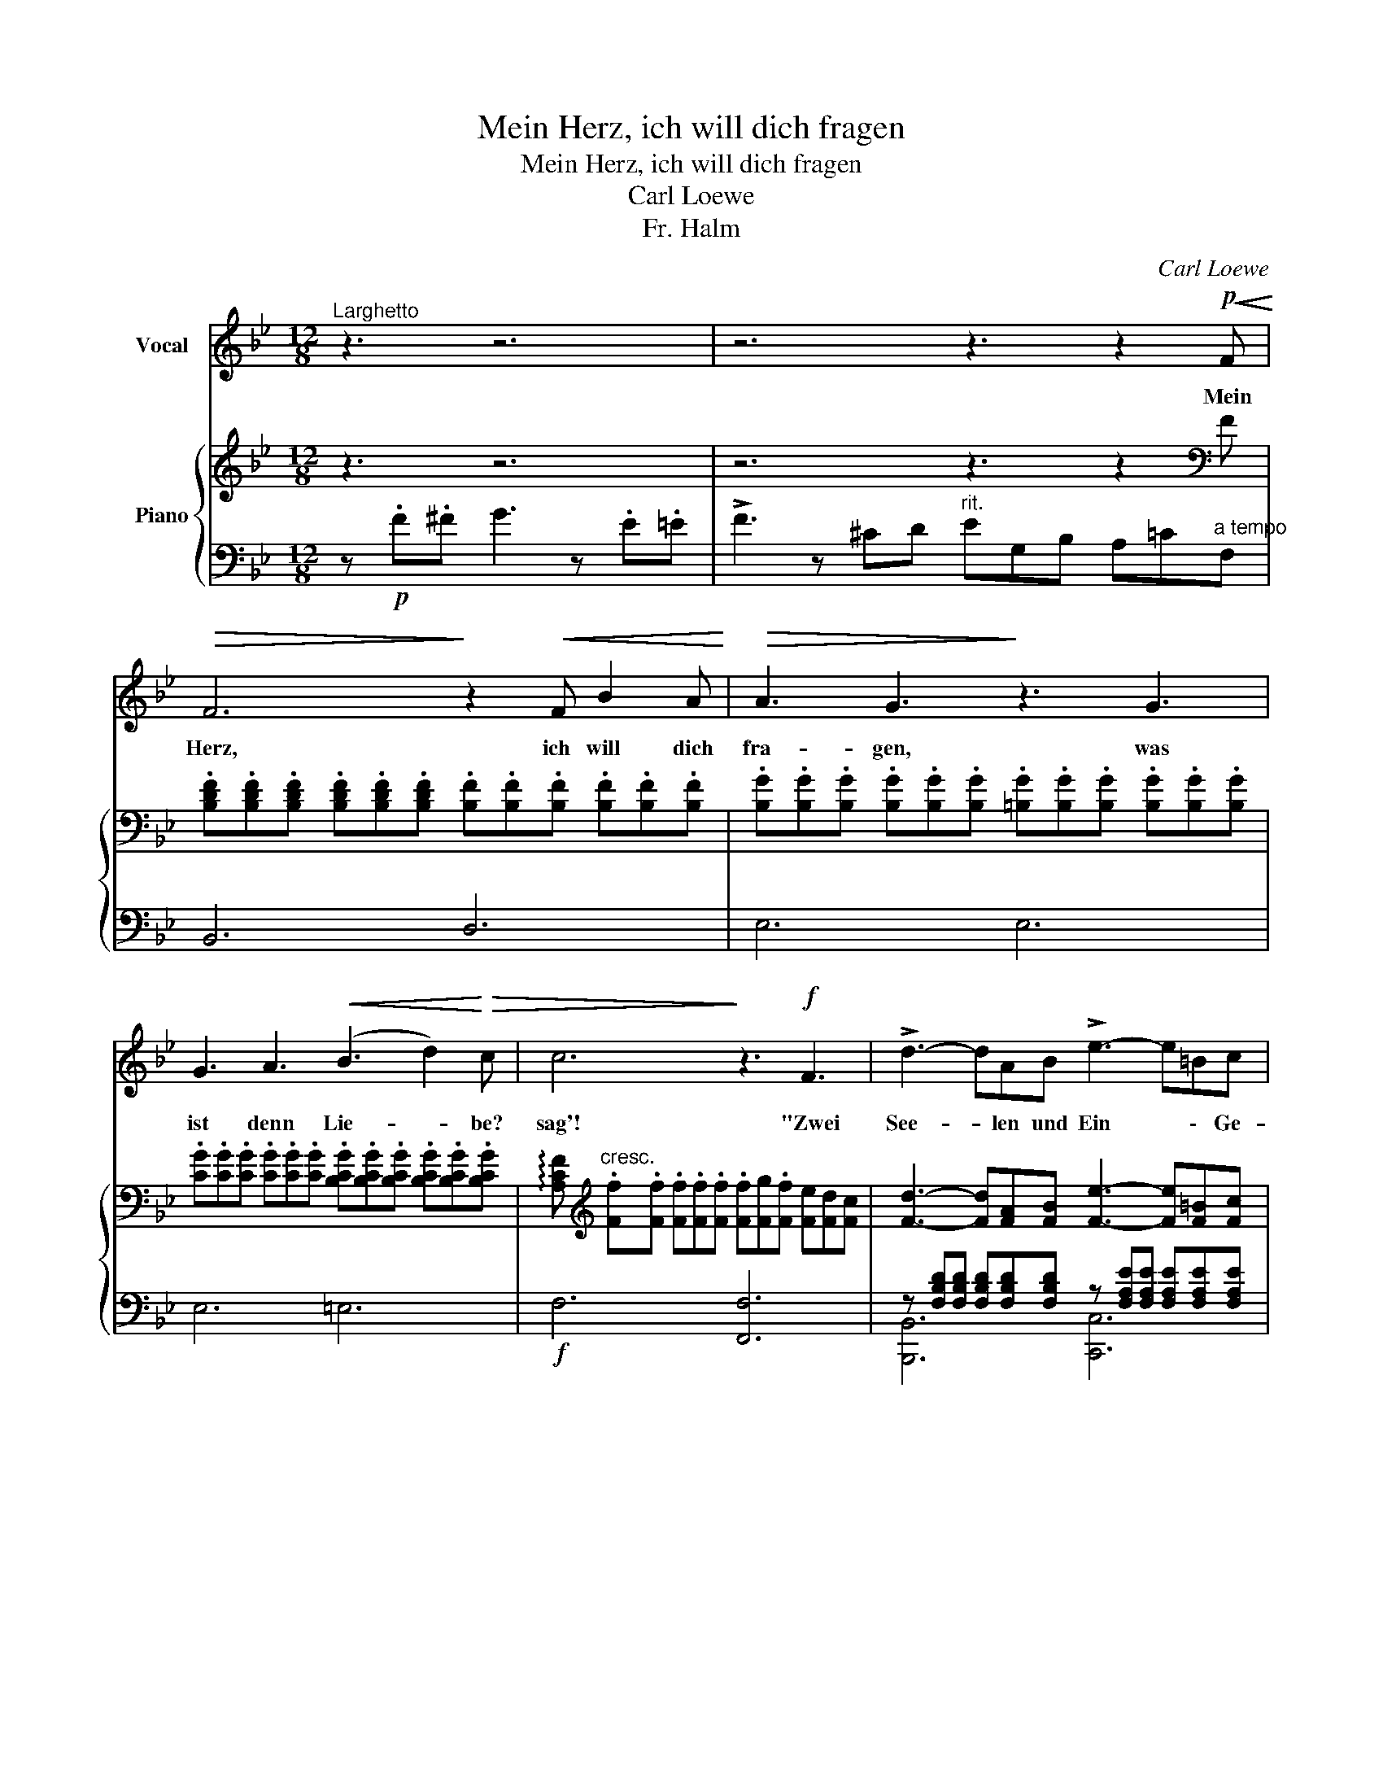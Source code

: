 X:1
T:Mein Herz, ich will dich fragen
T:Mein Herz, ich will dich fragen
T:Carl Loewe
T:Fr. Halm
C:Carl Loewe
%%score 1 { ( 2 5 ) | ( 3 4 ) }
L:1/8
M:12/8
K:Bb
V:1 treble nm="Vocal"
V:2 treble nm="Piano"
V:5 treble 
V:3 bass 
V:4 bass 
V:1
"^Larghetto" z3 z6 | z6 z3 z2!p!!<(! F!<)! |!>(! F6!>)! z2!<(! F B2 A!<)! |!>(! A3 G3!>)! z3 G3 | %4
w: |Mein|Herz, ich will dich|fra- gen, was|
 G3 A3!<(! (B3 d2)!<)!!>(! c | c6!>)! z3!f! F3 | !>!d3- dAB !>!e3- e=Bc | %7
w: ist denn Lie- * be?|sag'! "Zwei|See- * len und Ein * \- Ge-|
!>(! (f6- .f.e.d .c.B)!>)!G | (F2 B) (B2 d) (d2 c) (!>!g2 f) | (f6- .f.e.d .c.B)G | %10
w: dan \- \- \- ke, * zwei|Her- * zen * und * Ein *|Schlag, \- \- \- \- * zwei|
 (F2 B) (B2 d) (d2 c) (!>!g2 f) | B6 z6 | z12 | z12 | z12 | z6 z3 z2!p!"^a tempo"!<(! F!<)! | %16
w: Her- * zen * und * Ein *|Schlag!"||||Und|
!>(! F6!>)! z2!<(! F B2 A!<)! |!>(! A3 G3!>)! z3"^cresc." G3 | c6 z2 G A2 B | A6 z3!f!!<(! A3 | %20
w: sprich: wo- her kommt|Lie- be? "Sie|kommt, und sie ist|da." Und|
 d6!<)! z2!<(! A d2 c!<)! |!>(! c3 B3!>)! z3"^dim." A3 | A3 G3 z3 G2 ^F | A6 z3 z2!p! A | %24
w: spricht: wie schwin- det|Lie- be? "Die|war's nicht, der's ge-|schah, die|
 !>!c3 B3 z3 B^FG | A6 z3 z2!p! A | !>!c3 B3 z3 ^C2 C | D3 z3 z6 | z6 z3 z2!p! F | %29
w: war's nicht, der's \- ge-|schah, die|war's nicht, der's ge-|schah,|Und|
 F3- FGA B3- BA!<(!B!<)! |!>(! A3 G3!>)! z3"^cresc." G3 | G3- GAB c3- cBc | A3 z3 z3"^cresc." A3 | %33
w: wann * \- ist Lieb' * \- am|rein- stein? "Die|ih * \- rer selbst * \- ver-|gißt." Und|
 A3- ABc d3- dc!<(!d!<)! |!>(! c3 B3!>)! z3 G3 | G3 G3 G3- GFG | _A6 z3 z2 A | G3 G3 G3- GFG | %38
w: wann * \- ist Lieb' * \- am|tief- sten? "Wenn|sie am still * \- sten|ist, wenn|sie am still * \- sten|
 _A6 z3!f! A3 ||[K:E] G3- G2 G G3- G2 E | !>!c3 B3 z6 | !>!f3 d2 B A3- A2 B | G6 z3 G3 | %43
w: ist." Und|wann * ist Lieb' * am|reich- sten?|"Das ist sie, wenn * sie|gibt." Und|
 G3 z2"^dim." G B3- B2 G ||[K:Bb] =G3 B3 z3!f! e3 | _c2 B _A3 z3 z2!p! G | B6 z3"^cresc." B3 | %47
w: sprich: wie re- * det|Lie- be? "Sie|re- det nicht, sie|liebt, sie|
 !>!f2 e e3 z3 z2!p! A | B3 z3 z6 | z6 z3 z2!p!!<(! F!<)! |!>(! F6!>)! z2!<(! F B2 A!<)! | %51
w: re- det nicht, sie|liebt."|Mein|Herz, ich will dich|
!>(! A3 G3!>)! z3 G3 | G3 A3!<(! (B3 d2)!<)!!>(! c | c6!>)! z3!f! F3 | !>!d3- dAB !>!e3- e=Bc | %55
w: fra- gen, was|ist nun Lie- * be?|sag'! "Zwei|See- * len und Ein * \- Ge-|
!>(! (f6- .f.e.d .c.B)!>)!G | (F2 B) (B2 d) (d2 c) (!>!g2 f) | (f6- .f.e.d .c.B)G | %58
w: dan \- \- \- ke, * zwei|Her- * zen * und * Ein *|Schlag, \- \- \- \- * zwei|
 (F2 B) (B2 d) (d2 c) (!>!g2 f) | B6 z6 | z12 | z12 | z12 | z3 |] %64
w: Her- * zen * und * Ein *|Schlag."|||||
V:2
 z3 z6 | z6 z3 z2[K:bass] F | %2
 .[B,DF].[B,DF].[B,DF] .[B,DF].[B,DF].[B,DF] .[B,F].[B,F].[B,F] .[B,F].[B,F].[B,F] | %3
 .[B,G].[B,G].[B,G] .[B,G].[B,G].[B,G] .[=B,G].[B,G].[B,G] .[B,G].[B,G].[B,G] | %4
 .[CG].[CG].[CG] .[CG].[CG].[CG] .[B,CG].[B,CG].[B,CG] .[B,CG].[B,CG].[B,CG] | %5
 !arpeggio![A,CF][K:treble]"^cresc." .[Ff].[Ff] .[Ff].[Ff].[Ff] .[Ff][Fg].[Ff] [Fe][Fd][Fc] | %6
 [Fd]3- [Fd][FA][FB] [Fe]3- [Fe][F=B][Fc] | !>!f6- .f"^dim.".e.d .c.B.G | %8
 .F.F.[FB]"^cresc." .[FB].[FB].[Fd] .[Fd].[Fd].[Fc]"^sf" .[Acg].[Acg].[Acf] | %9
!f! [Bf][FBf][FBf] [FBf][FBf][FBf]"^dim." .f.e.d .c.B.G | %10
 .F.F.[FB] .[FB].[FB].[Fd] z"^cresc." [CEFA][CEFA] [CEFA][CEFA][CEFA] | %11
!ff! !arpeggio![B,DFB] z z z!8va(! .[aa'].[bb'] !>![c'c'']3- [c'c''].[=a=a'].[bb'] | %12
 !>![c'c'']3- [c'c''].[=a=a'].[bb'] !>![c'c'']3- [c'c''].[=a=a'].[bb'] | %13
 .[c'c''].[bb']!8va)!"^dim.".[gg'] .[ff'].[dd'].[cc'] .[Bb]!p!.[Gg].[Ff] .[Dd].[B,B].[G,G] | %14
 [F,F]3"^poco sf" [Bd]6"^poco sf" ([Bc-]3 | [Ac]3)"^poco sf" ([_AB-]3 [GB])"^rit."[E=A][EG] [EF]3 | %16
 z [DF][DF] [DF][DF][DF] z [B,F][B,F] [B,^F][B,F][B,F] | %17
 z [B,G][B,G] [B,G][B,G][B,G] z [=B,G][B,G] [B,G][B,G][B,G] | %18
 z [CG][CG] [CG][CG][CG] z [CGB][CGB] [CGB][CGB][CGB] | %19
 z [CFA][CFA] [CFA][CFA][CFA] z [EA][EA] [EA][EA][EA] | %20
!f! z [DA][DA] [DA][DA][DA] z [DAc][DAc] [DAc][DAc][DAc] | %21
 z [DGB][DGB] [DGB][DGB][DGB] z [DA][DA] [DA][DA][DA] | %22
 z [DG][DG] [DG][DG][DG] z [^CG][CG] [CG][CG][CG] | z3 z .^c.d !>!e3- edA | c3 B6 B^FG | %25
 A3- A[^c^c'][dd'] !>![ee']3- [ee'][dd'][Aa] | ([cc']3 [Bb])^FG B3 (^C3 | %27
 D)[^FA][FA] [FA][FA][FA] [FA][FA][FA] [FA][FA][FA] | %28
 [^FA][FA][FA] [FA][FA][FA] [=FA][FA][FA] [FA][EF][EF] | z6 z3 z2 B | B3- Bcd e3- ede | %31
 d3 c3 z3 c3 | c3- cde f3- fef | d3 z3 z3 d3 |!>(! !>!d3- d.c!>)!.B!>(! !>!B3- B.A!>)!.G | %35
"^dim." z [DG][DG] [DG][DG][DG] z [_DG][DG] [DG][DG][DG] |!pp! _A6- A2 .e .c2 .A | %37
[K:bass] z [_DEG][DEG] [DEG][DEG][DEG] z [B,DEG][B,DEG] [B,DEG][B,DEG][B,DEG] | %38
 [_A,CE_A]"^cresc.".[A,A].[A,A] .[A,A].[A,A].[A,A] .[A,A].[A,A].[A,A] .[A,A].[A,A].[A,A] || %39
[K:E]!f! [G,B,EG][G,B,EG][G,B,EG] [G,B,EG][G,B,EG][G,B,EG] [G,B,EG][G,B,EG][G,B,EG] [G,B,EG][G,B,EG][G,B,EG] | %40
 [A,B,DF][A,B,DF][A,B,DF] [A,B,DF][A,B,DF][A,B,DF] [A,B,DF][A,B,DF][A,B,DF] [A,B,DF][A,B,DF][A,B,DF] | %41
 [A,B,F][A,B,F][A,B,F] [A,B,F][A,B,F][A,B,F] [A,B,F][A,B,F][A,B,F] [A,B,F][A,B,F][A,B,F] | %42
 [G,B,EG][G,B,EG][G,B,EG] [G,B,EG][G,B,EG][G,B,EG]"^dim." [G,B,EG][G,B,EG][G,B,EG] [G,B,EG][G,B,EG][G,B,EG] | %43
 [G,B,DG][G,B,DG][G,B,DG] [G,B,DG][G,B,DG][G,B,DG] [G,^^CG][G,CG][G,CG] [G,CG][G,CG][G,CG] || %44
[K:Bb] [_B,_E=G]"^cresc."[B,EG][B,EG] [B,EG][B,EG][B,EG] [_DEB][DEB][DEB] [DEB][DEB][DEB] | %45
 [_CE_A]"^dim."[CEA][CEA] [CEA][CEA][CEA] [_A,=DA][A,DA][A,DA] [A,DA][A,DA][A,DA] | %46
!p! [B,EG][B,EG][B,EG] [B,EG][B,EG][B,EG][K:treble]"^cresc." [DFB][DFB][DFB] [DFB][DFB][DFB] | %47
!f! [EGBc][EGBc][EGBc] [EGBc][EGBc][EGBc]"^dim." [EFAc][EFAc][EFAc] [EFAc][EFAc][EFAc] | %48
 [DFB][Bd][Bd] [Bd][Bd][Bd] [Bd][Bd][Bd] [Bcg][Bcg][Bcg] | %49
 [Acf][Acf][Acf] [_ABf][ABf][ABf]"^rit." [GBf][EBe][EGd] [E_Gc][EFB]"^a tempo"[EF=A] | %50
 [DFB][K:bass] .[B,DF].[B,DF] .[B,DF].[B,DF].[B,DF] .[B,F].[B,F].[B,F] .[B,F].[B,F].[B,F] | %51
 .[B,G].[B,G].[B,G] .[B,G].[B,G].[B,G] .[=B,G].[B,G].[B,G] .[B,G].[B,G].[B,G] | %52
 .[CG].[CG].[CG] .[CG].[CG].[CG] .[B,CG].[B,CG].[B,CG] .[B,CG].[B,CG].[B,CG] | %53
 !arpeggio![A,CF][K:treble]"^cresc." .[Ff].[Ff] .[Ff].[Ff].[Ff] .[Ff][Fg].[Ff] [Fe][Fd][Fc] | %54
 !>![Fd]3- [Fd][FA][FB] !>![Fe]3- [Fe][F=B][Fc] | !>!f6- .f"^dim.".e.d .c.B.G | %56
 .F"^cresc.".F.[FB] .[FB].[FB].[Fd] .[Fd].[Fd].[Fc] .[Acg].[Acg].[Acf] | %57
 [Bf][FBf][FBf] [FBf][FBf][FBf] .f.e.d .c.B.G | %58
 .F.F.[FB] .[FB].[FB].[Fd] z"^cresc." [CEFA][CEFA] [CEFA][CEFA][CEFA] | %59
!ff! !arpeggio![B,DFB] z z z!8va(! .[aa'].[bb'] !>![c'c'']3- [c'c''].[=a=a'].[bb'] | %60
 !>![c'c'']3- [c'c''].[=a=a'].[bb'] !>![c'c'']3- [c'c''].[=a=a'].[bb'] | %61
 .[c'c''].[bb']!8va)!.[gg']"^dim." .[ff'].[dd'].[cc'] .[Bb].[Gg].[Ff]!p! .[Dd].[B,B].[G,G] | %62
"^sf" [F,F]12- | [F,F]3 |] %64
V:3
 z!p! .F.^F G3 z .E.=E | !>!F3 z ^CD"^rit." EG,B, A,=C"^a tempo"F, | B,,6 D,6 | E,6 E,6 | %4
 E,6 =E,6 |!f! F,6 [F,,F,]6 | %6
 z [F,B,D][F,B,D] [F,B,D][F,B,D][F,B,D] z [F,A,E][F,A,E] [F,A,E][F,A,E][F,A,E] | %7
 z [B,D][B,D] [B,D][B,D][B,D] B,3- B,C[B,^C] | [F,B,D]6 [F,A,E]3 ([EF-]3 | %9
 [DF])[D,F,B,D][D,F,B,D] [D,F,B,D][D,F,B,D][D,F,B,D] B,3- B,C[B,^C] | [F,B,D]6 [F,,F,]6 | %11
 [B,,,B,,][F,B,D][F,B,D] [F,B,D][F,B,D][F,B,D] [B,,,B,,][_A,B,DF][A,B,DF] [A,B,DF][A,B,DF][A,B,DF] | %12
 [B,,,B,,][G,B,E][G,B,E] [G,B,E][G,B,E][G,B,E] [B,,,B,,][_G,B,CE][G,B,CE] [G,B,CE][G,B,CE][G,B,CE] | %13
 z [F,B,D][F,B,D] [F,B,D][F,B,D][F,B,D] [F,B,D]3 z3 | z3 z!p! .F.^F G3 z .E.=E | %15
 !>!F3 z ^CD EG,B, A,=CF, | B,6 D,6 | E,6 E,6 | =E,6 E,6 | F,6 F,6 | ^F,6 F,6 | G,6 =F,6 | %22
 E,6 E,6 | %23
 z"^cresc." [^F,A,D][F,A,D] [F,A,D][F,A,D][F,A,D] z [F,A,D][F,A,D]"^dim." [F,A,D][F,A,D][F,A,D] | %24
 z [G,B,D][G,B,D] [G,B,D][G,B,D][G,B,D] z [G,B,^C][G,B,C] [G,B,C][G,B,C][G,B,C] | %25
 z"^cresc." [^F,A,D][F,A,D] [F,A,D][F,A,D][F,A,D] z [F,A,D][F,A,D] [F,A,D]"^dim."[F,A,D][F,A,D] | %26
 z [G,B,D][G,B,D] [G,B,D]!p![G,B,D][G,B,D] [G,B,^C]3 z3 | %27
 D,3- D,=C=D !>!_E3"^cresc." z[K:treble] cd | _e3 z[K:bass] .C.D !>!E3-"^dim." EF,A, | %29
 z [DF][DF] [DF][DF][DF] z [F,B,][F,B,] [F,B,][F,B,][F,B,] | %30
 z [G,B,][G,B,] [G,B,][G,B,][G,B,] z [G,B,][G,B,] [G,B,][G,B,][G,B,] | %31
 z [G,B,C][G,B,C] [G,B,C][G,B,C][G,B,C] z [=E,G,C][E,G,C] [E,G,C][E,G,C][E,G,C] | %32
"^cresc." z [A,C][A,C] [A,C][A,C][A,C] z [A,C][A,C] [A,C][A,C][A,C] | %33
 z [A,CD][A,CD] [A,CD][A,CD][A,CD] [A,CD][A,CD][A,CD] [A,CD][A,CD][A,CD] | %34
 z [B,D][B,D] [B,D][B,D][B,D] z [B,D][B,D] [B,D][B,D][B,D] | x12 | %36
 z [_A,CE][A,CE] [A,CE][A,CE][A,CE] z [A,CE][A,CE] [A,CE][A,CE][A,CE] | E,6 E,6 | _A,,6- A,,3 z3 || %39
[K:E] [E,,B,,E,]6 [E,,B,,E,]6 | [F,,B,,F,]6 [F,,B,,F,]6 | [D,,B,,D,]6 [D,,B,,D,]6 | [E,,B,,E,]12 | %43
 [E,,B,,E,]6 [E,,E,]6 ||[K:Bb] [_E,,_E,]6 [G,,G,]6 | [_A,,_A,]6 [_F,,_F,]6 | %46
 [E,,E,]6 [D,F,B,][D,F,B,][D,F,B,] [D,F,B,][D,F,B,][D,F,B,] | %47
 [C,G,C][C,G,C][C,G,C] [C,G,C][C,G,C][C,G,C] [F,,F,][F,,F,][F,,F,] [F,,F,][F,,F,][F,,F,] | %48
 [B,,B,]3- [B,,B,]!p!.F.^F G3 z .E.=E | !>!F3 z ^CD EG,B, A,=CF, | B,,6 D,6 | E,6 E,6 | E,6 =E,6 | %53
 F,6 [F,,F,]6 | z [F,B,D][F,B,D] [F,B,D][F,B,D][F,B,D] z [F,A,E][F,A,E] [F,A,E][F,A,E][F,A,E] | %55
 z [B,D][B,D] [B,D][B,D][B,D] B,3- B,C[B,^C] | [F,B,D]6 [F,A,E]3"^sf" ([EF-]3 | %57
!f! [DF])[D,F,B,D][D,F,B,D] [D,F,B,D][D,F,B,D][D,F,B,D] B,3- B,C[B,^C] | [F,B,D]6 [F,,F,]6 | %59
 [B,,,B,,][F,B,D][F,B,D] [F,B,D][F,B,D][F,B,D] [B,,,B,,][_A,B,DF][A,B,DF] [A,B,DF][A,B,DF][A,B,DF] | %60
 [B,,,B,,][G,B,E][G,B,E] [G,B,E][G,B,E][G,B,E] [B,,,B,,][_G,B,CE][G,B,CE] [G,B,CE][G,B,CE][G,B,CE] | %61
 z [F,B,D][F,B,D] [F,B,D][F,B,D][F,B,D] [F,B,D]3 z3 | z6 [B,,,B,,]3 z2 z | [B,,,B,,]3 |] %64
V:4
 x9 | x12 | x12 | x12 | x12 | x12 | [B,,,B,,]6 [C,,C,]6 | [D,,D,]6 E,3- E,2 =E, | x12 | %9
 x6 E,3- E,2 =E, | x12 | x12 | x12 | [B,,,B,,]12 | x12 | x12 | x12 | x12 | x12 | x12 | x12 | x12 | %22
 x12 | D,6 D,6 | D,6 D,6 | D,6 D,6 | D,6 D,3 z z2 | x10[K:treble] x2 | x4[K:bass] x8 | B,6 D,6 | %30
 E,6 E,6 | =E,6 C,6 | F,6 F,6 | ^F,6 z2 z4 | G,6 F,6 | E,6 E,6 | E,6 E,6 | x12 | x12 ||[K:E] x12 | %40
 x12 | x12 | x12 | x12 ||[K:Bb] x12 | x12 | x12 | x12 | x12 | x12 | x12 | x12 | x12 | x12 | %54
 [B,,,B,,]6 [C,,C,]6 | [D,,D,]6 E,3- E,2 =E, | x12 | x6 E,3- E,2 =E, | x12 | x12 | x12 | %61
 [B,,,B,,]12 | x12 | x3 |] %64
V:5
 x9 | x11[K:bass] x | x12 | x12 | x12 | x[K:treble] x11 | x12 | x [FB][FB] [FB][FB][FB] G6 | x12 | %9
 x6 [GB]6 | x12 | x4!8va(! x8 | x12 | x2!8va)! x10 | x12 | x12 | x12 | x12 | x12 | x12 | x12 | %21
 x12 | x12 | x12 | x12 | x12 | x12 | x12 | x12 | x12 | x12 | x12 | x12 | x12 | x12 | x12 | x12 | %37
[K:bass] x12 | x12 ||[K:E] x12 | x12 | x12 | x12 | x12 ||[K:Bb] x12 | x12 | x6[K:treble] x6 | x12 | %48
 x12 | x12 | x[K:bass] x11 | x12 | x12 | x[K:treble] x11 | x12 | x [FB][FB] [FB][FB][FB] G6 | x12 | %57
 x6 [GB]6 | x12 | x4!8va(! x8 | x12 | x2!8va)! x10 | x6 [B,D]3 z2 z | [B,D]3 |] %64

